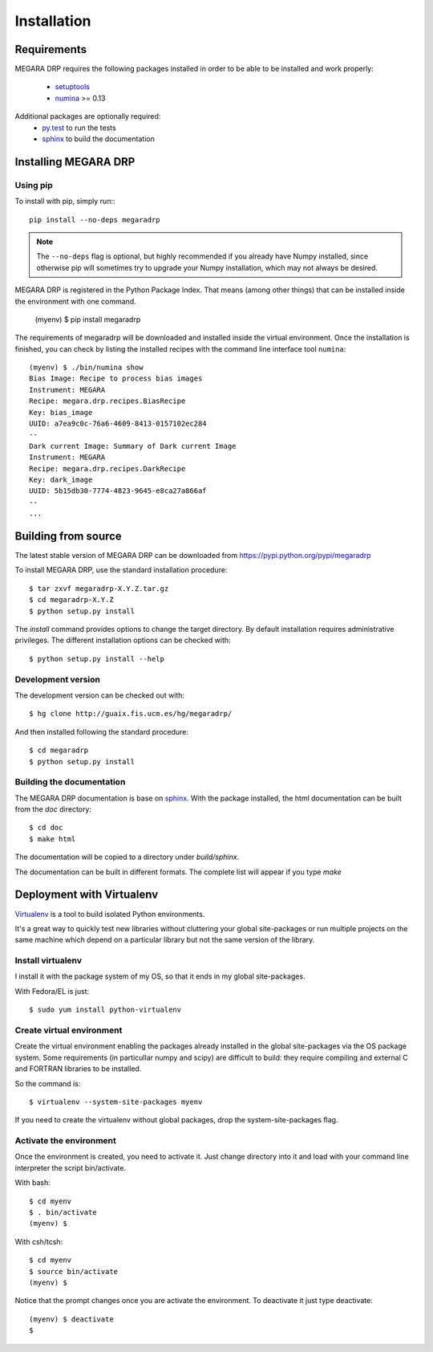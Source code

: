 #####################
Installation
#####################
      
***********************
Requirements
***********************

MEGARA DRP requires the following packages installed in order to
be able to be installed and work properly:

 
 - `setuptools <http://peak.telecommunity.com/DevCenter/setuptools>`_
 - `numina <http://guaix.fis.ucm.es/hg/numina/>`_ >= 0.13

Additional packages are optionally required:
 - `py.test <http://pytest.org>`_ to run the tests
 - `sphinx`_ to build the documentation


***********************
Installing MEGARA DRP
***********************

Using pip
---------
To install with pip, simply run:::

   pip install --no-deps megaradrp
   
.. note::

    The ``--no-deps`` flag is optional, but highly recommended if you already
    have Numpy installed, since otherwise pip will sometimes try to upgrade 
    your Numpy installation, which may not always be desired.

MEGARA DRP is registered in the Python Package Index. That means (among 
other things) that can be installed inside the environment with one command.


  (myenv) $ pip install megaradrp
  
The requirements of megaradrp will be downloaded and installed inside
the virtual environment. Once the installation is finished, you can check
by listing the installed recipes with the command line interface tool ``numina``::

  (myenv) $ ./bin/numina show
  Bias Image: Recipe to process bias images
  Instrument: MEGARA
  Recipe: megara.drp.recipes.BiasRecipe
  Key: bias_image
  UUID: a7ea9c0c-76a6-4609-8413-0157102ec284
  --
  Dark current Image: Summary of Dark current Image
  Instrument: MEGARA
  Recipe: megara.drp.recipes.DarkRecipe
  Key: dark_image
  UUID: 5b15db30-7774-4823-9645-e8ca27a866af
  --
  ...


***********************
Building from source
***********************


The latest stable version of MEGARA DRP can be downloaded from  
https://pypi.python.org/pypi/megaradrp

To install MEGARA DRP, use the standard installation procedure::

    $ tar zxvf megaradrp-X.Y.Z.tar.gz
    $ cd megaradrp-X.Y.Z
    $ python setup.py install
    
The `install` command provides options to change the target directory. By 
default installation requires administrative privileges. The different 
installation options can be checked with::

   $ python setup.py install --help
   
Development version
-------------------

The development version can be checked out with::

    $ hg clone http://guaix.fis.ucm.es/hg/megaradrp/

And then installed following the standard procedure::

    $ cd megaradrp
    $ python setup.py install

Building the documentation
---------------------------
The MEGARA DRP documentation is base on `sphinx`_. With the package 
installed, the html documentation can be built from the `doc` directory::

  $ cd doc
  $ make html
  
The documentation will be copied to a directory under `build/sphinx`.
  
The documentation can be built in different formats. The complete list will appear
if you type `make` 

***************************************
Deployment with Virtualenv
***************************************

`Virtualenv`_ is a tool to build isolated Python environments.

It's a great way to quickly test new libraries without cluttering your 
global site-packages or run multiple projects on the same machine which 
depend on a particular library but not the same version of the library.

Install virtualenv
------------------
I install it with the package system of my OS, so that it ends in my
global site-packages.

With Fedora/EL is just::

  $ sudo yum install python-virtualenv


Create virtual environment
--------------------------
Create the virtual environment enabling the packages already installed
in the global site-packages via the OS package system. Some requirements
(in particullar numpy and scipy) are difficult to build: they require
compiling and external C and FORTRAN libraries to be installed.

So the command is::

  $ virtualenv --system-site-packages myenv

If you need to create the virtualenv without global packages, drop the
system-site-packages flag.

Activate the environment
-------------------------
Once the environment is created, you need to activate it. Just change
directory into it and load with your command line interpreter the 
script bin/activate.

With bash::

  $ cd myenv
  $ . bin/activate
  (myenv) $

With csh/tcsh::

  $ cd myenv
  $ source bin/activate
  (myenv) $

Notice that the prompt changes once you are activate the environment. To 
deactivate it just type deactivate::

  (myenv) $ deactivate
  $ 

.. _virtualenv: http://pypi.python.org/pypi/virtualenv
.. _sphinx: http://sphinx.pocoo.org

